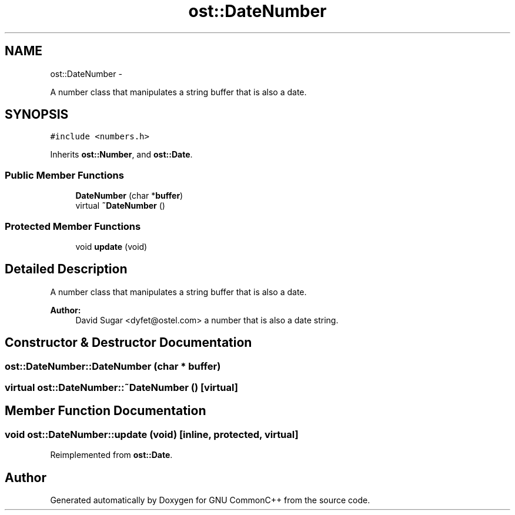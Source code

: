 .TH "ost::DateNumber" 3 "2 May 2010" "GNU CommonC++" \" -*- nroff -*-
.ad l
.nh
.SH NAME
ost::DateNumber \- 
.PP
A number class that manipulates a string buffer that is also a date.  

.SH SYNOPSIS
.br
.PP
.PP
\fC#include <numbers.h>\fP
.PP
Inherits \fBost::Number\fP, and \fBost::Date\fP.
.SS "Public Member Functions"

.in +1c
.ti -1c
.RI "\fBDateNumber\fP (char *\fBbuffer\fP)"
.br
.ti -1c
.RI "virtual \fB~DateNumber\fP ()"
.br
.in -1c
.SS "Protected Member Functions"

.in +1c
.ti -1c
.RI "void \fBupdate\fP (void)"
.br
.in -1c
.SH "Detailed Description"
.PP 
A number class that manipulates a string buffer that is also a date. 

\fBAuthor:\fP
.RS 4
David Sugar <dyfet@ostel.com> a number that is also a date string. 
.RE
.PP

.SH "Constructor & Destructor Documentation"
.PP 
.SS "ost::DateNumber::DateNumber (char * buffer)"
.SS "virtual ost::DateNumber::~DateNumber ()\fC [virtual]\fP"
.SH "Member Function Documentation"
.PP 
.SS "void ost::DateNumber::update (void)\fC [inline, protected, virtual]\fP"
.PP
Reimplemented from \fBost::Date\fP.

.SH "Author"
.PP 
Generated automatically by Doxygen for GNU CommonC++ from the source code.
